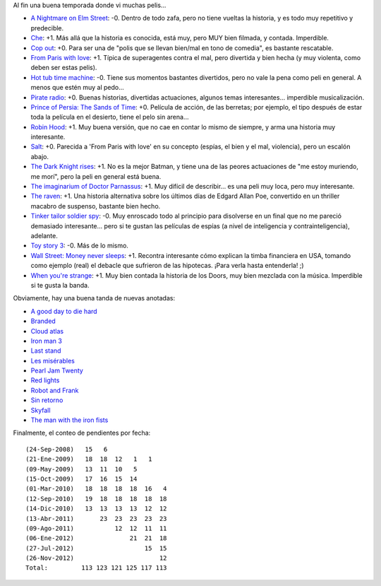 .. title: Películas, catching up
.. date: 2012-11-27 02:24:07
.. tags: películas, catching

Al fin una buena temporada donde vi muchas pelis...

- `A Nightmare on Elm Street <http://www.imdb.com/title/tt1179056/>`_: -0. Dentro de todo zafa, pero no tiene vueltas la historia, y es todo muy repetitivo y predecible.

- `Che <http://www.imdb.com/title/tt0374569/>`_: +1. Más allá que la historia es conocida, está muy, pero MUY bien filmada, y contada. Imperdible.

- `Cop out <http://www.imdb.com/title/tt1385867/>`_: +0. Para ser una de "polis que se llevan bien/mal en tono de comedia", es bastante rescatable.

- `From Paris with love <http://www.imdb.com/title/tt1179034/>`_: +1. Típica de superagentes contra el mal, pero divertida y bien hecha (y muy violenta, como deben ser estas pelis).

- `Hot tub time machine <http://www.imdb.com/title/tt1231587/>`_: -0. Tiene sus momentos bastantes divertidos, pero no vale la pena como peli en general. A menos que estén muy al pedo...

- `Pirate radio <http://www.imdb.com/title/tt1131729/>`_: +0. Buenas historias, divertidas actuaciones, algunos temas interesantes... imperdible musicalización.

- `Prince of Persia: The Sands of Time <http://www.imdb.com/title/tt0473075/>`_: +0. Película de acción, de las berretas; por ejemplo, el tipo después de estar toda la película en el desierto, tiene el pelo sin arena...

- `Robin Hood <http://www.imdb.com/title/tt0955308/>`_: +1. Muy buena versión, que no cae en contar lo mismo de siempre, y arma una historia muy interesante.

- `Salt <http://www.imdb.com/title/tt0944835/>`_: +0. Parecida a 'From Paris with love' en su concepto (espías, el bien y el mal, violencia), pero un escalón abajo.

- `The Dark Knight rises <http://www.imdb.com/title/tt1345836/>`_: +1. No es la mejor Batman, y tiene una de las peores actuaciones de "me estoy muriendo, me morí", pero la peli en general está buena.

- `The imaginarium of Doctor Parnassus <http://www.imdb.com/title/tt1054606/>`_: +1. Muy difícil de describir... es una peli muy loca, pero muy interesante.

- `The raven <http://www.imdb.com/title/tt1486192/>`_: +1. Una historia alternativa sobre los últimos días de Edgard Allan Poe, convertido en un thriller macabro de suspenso, bastante bien hecho.

- `Tinker tailor soldier spy <http://www.imdb.com/title/tt1340800/>`_: -0. Muy enroscado todo al principio para disolverse en un final que no me pareció demasiado interesante... pero si te gustan las películas de espías (a nivel de inteligencia y contrainteligencia), adelante.

- `Toy story 3 <http://www.imdb.com/title/tt0435761/>`_: -0. Más de lo mismo.

- `Wall Street: Money never sleeps <http://www.imdb.com/title/tt1027718/>`_: +1. Recontra interesante cómo explican la timba financiera en USA, tomando como ejemplo (real) el debacle que sufrieron de las hipotecas. ¡Para verla hasta entenderla! ;)

- `When you're strange <http://www.imdb.com/title/tt1333667/>`_: +1. Muy bien contada la historia de los Doors, muy bien mezclada con la música. Imperdible si te gusta la banda.

Obviamente, hay una buena tanda de nuevas anotadas:

- `A good day to die hard <http://www.imdb.com/title/tt1606378/>`_

- `Branded <http://www.imdb.com/title/tt1368440/>`_

- `Cloud atlas <http://www.imdb.com/title/tt1371111/>`_

- `Iron man 3 <http://www.imdb.com/title/tt1300854/>`_

- `Last stand <http://www.imdb.com/title/tt1549920/>`_

- `Les misérables <http://www.imdb.com/title/tt1707386/>`_

- `Pearl Jam Twenty <http://www.imdb.com/title/tt1417592/>`_

- `Red lights <http://www.imdb.com/title/tt1748179/>`_

- `Robot and Frank <http://www.imdb.com/title/tt1990314/>`_

- `Sin retorno <http://www.imdb.com/title/tt1639075/>`_

- `Skyfall <http://www.imdb.com/title/tt1074638/>`_

- `The man with the iron fists <http://www.imdb.com/title/tt1258972/>`_

Finalmente, el conteo de pendientes por fecha::

    (24-Sep-2008)   15   6
    (21-Ene-2009)   18  18  12   1   1
    (09-May-2009)   13  11  10   5
    (15-Oct-2009)   17  16  15  14
    (01-Mar-2010)   18  18  18  18  16   4
    (12-Sep-2010)   19  18  18  18  18  18
    (14-Dic-2010)   13  13  13  13  12  12
    (13-Abr-2011)       23  23  23  23  23
    (09-Ago-2011)           12  12  11  11
    (06-Ene-2012)               21  21  18
    (27-Jul-2012)                   15  15
    (26-Nov-2012)                       12
    Total:         113 123 121 125 117 113
